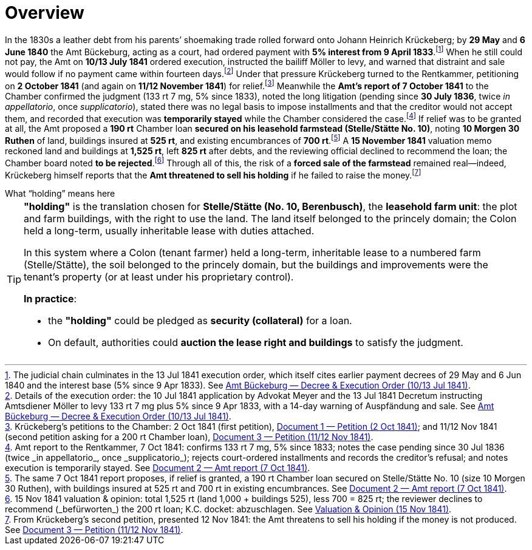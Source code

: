 = Overview
:fn-amt-decree: footnote:fn-amt-decree[The judicial chain culminates in the 13 Jul 1841 execution order, which itself cites earlier payment decrees of 29 May and 6 Jun 1840 and the interest base (5% since 9 Apr 1833). See xref:amt-decree.adoc[Amt Bückeburg — Decree & Execution Order (10/13 Jul 1841)].]
:fn-execution: footnote:fn-execution[Details of the execution order: the 10 Jul 1841 application by Advokat Meyer and the 13 Jul 1841 Decretum instructing Amtsdiener Möller to levy 133 rt 7 mg plus 5% since 9 Apr 1833, with a 14-day warning of Auspfändung and sale. See xref:amt-decree.adoc[Amt Bückeburg — Decree & Execution Order (10/13 Jul 1841)].]
:fn-petitions: footnote:fn-petitions[Krückeberg’s petitions to the Chamber: 2 Oct 1841 (first petition), xref:doc-01.adoc[Document 1 — Petition (2 Oct 1841)]; and 11/12 Nov 1841 (second petition asking for a 200 rt Chamber loan), xref:doc-03.adoc[Document 3 — Petition (11/12 Nov 1841)].]
:fn-amt-report: footnote:fn-amt-report[Amt report to the Rentkammer, 7 Oct 1841: confirms 133 rt 7 mg, 5% since 1833; notes the case pending since 30 Jul 1836 (twice _in appellatorio_, once _supplicatorio_); rejects court-ordered installments and records the creditor’s refusal; and notes execution is temporarily stayed. See xref:doc-02.adoc[Document 2 — Amt report (7 Oct 1841)].]
:fn-security: footnote:fn-security[The same 7 Oct 1841 report proposes, if relief is granted, a 190 rt Chamber loan secured on Stelle/Stätte No. 10 (size 10 Morgen 30 Ruthen), with buildings insured at 525 rt and 700 rt in existing encumbrances. See xref:doc-02.adoc[Document 2 — Amt report (7 Oct 1841)].]
:fn-valuation: footnote:fn-valuation[15 Nov 1841 valuation & opinion: total 1,525 rt (land 1,000 + buildings 525), less 700 = 825 rt; the reviewer declines to recommend (_befürworten_) the 200 rt loan; K.C. docket: abzuschlagen. See xref:stelle-valuation.adoc[Valuation & Opinion (15 Nov 1841)].]
:fn-threat: footnote:fn-threat[From Krückeberg’s second petition, presented 12 Nov 1841: the Amt threatens to sell his holding if the money is not produced. See xref:doc-03.adoc[Document 3 — Petition (11/12 Nov 1841)].]

In the 1830s a leather debt from his parents’ shoemaking trade rolled forward onto Johann Heinrich Krückeberg; by
*29 May* and *6 June 1840* the Amt Bückeburg, acting as a court, had ordered payment with *5% interest from 9
April 1833*.{fn-amt-decree} When he still could not pay, the Amt on *10/13 July 1841* ordered execution,
instructed the bailiff Möller to levy, and warned that distraint and sale would follow if no payment came within
fourteen days.{fn-execution} Under that pressure Krückeberg turned to the Rentkammer, petitioning on *2 October
1841* (and again on *11/12 November 1841*) for relief.{fn-petitions} Meanwhile the *Amt’s report of 7 October
1841* to the Chamber confirmed the judgment (133 rt 7 mg, 5% since 1833), noted the long litigation (pending since
*30 July 1836*, twice _in appellatorio_, once _supplicatorio_), stated there was no legal basis to impose
installments and that the creditor would not accept them, and recorded that execution was *temporarily stayed*
while the Chamber considered the case.{fn-amt-report} If relief was to be granted at all, the Amt proposed a *190
rt* Chamber loan *secured on his leasehold farmstead (Stelle/Stätte No. 10)*, noting *10 Morgen 30 Ruthen* of
land, buildings insured at *525 rt*, and existing encumbrances of *700 rt*.{fn-security} A *15 November 1841*
valuation memo reckoned land and buildings at *1,525 rt*, left *825 rt* after debts, and the reviewing official
declined to recommend the loan; the Chamber board noted *to be rejected*.{fn-valuation} Through all of this, the
risk of a *forced sale of the farmstead* remained real—indeed, Krückeberg himself reports that the *Amt
threatened to sell his holding* if he failed to raise the money.{fn-threat}


.What “holding” means here
****
[TIP]
====
*"holding"* is the translation chosen for *Stelle/Stätte (No. 10, Berenbusch)*, the *leasehold farm unit*:
the plot and farm buildings, with the right to use the land. The land itself belonged to the princely domain; the
Colon held a long-term, usually inheritable lease with duties attached.

In this system where a Colon (tenant farmer) held a long-term, inheritable lease to a numbered farm (Stelle/Stätte),
the soil belonged to the princely domain, but the buildings and improvements were the tenant’s property (or at
least under his proprietary control). 

*In practice*:

* the *"holding"* could be pledged as *security (collateral)* for a loan.  
* On default, authorities could *auction the lease right and buildings* to satisfy the judgment.  
====
****

